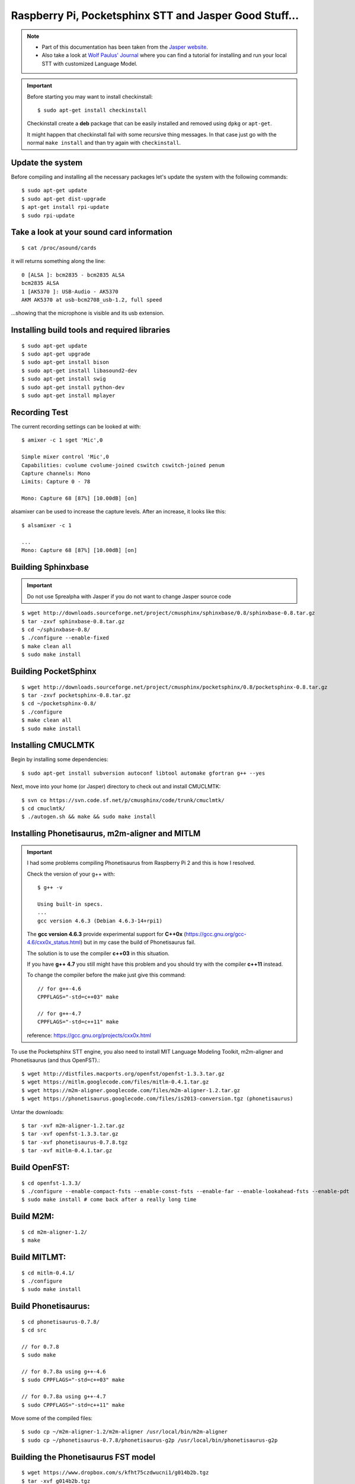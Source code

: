 .. highlight:: bash
.. _howto-raspi-speech-recognition-and-jasper:

========================================================
Raspberry Pi, Pocketsphinx STT and Jasper Good Stuff...
========================================================


.. note::
	
	- Part of this documentation has been taken from the `Jasper website`_.
	- Also take a look at `Wolf Paulus' Journal`_ where you can find a tutorial 
	  for installing and run your local STT with customized Language Model.
	
.. important::

	Before starting you may want to install checkinstall::
		
		$ sudo apt-get install checkinstall
		
	Checkinstall create a **deb** package that can be easily installed and removed using ``dpkg`` or ``apt-get``.

	It might happen that checkinstall fail with some recursive thing messages.
	In that case just go with the normal ``make install`` and than try again with ``checkinstall``.


Update the system
-----------------------

Before compiling and installing all the necessary packages 
let's update the system with the following commands:

::

	$ sudo apt-get update
	$ sudo apt-get dist-upgrade
	$ apt-get install rpi-update
	$ sudo rpi-update


Take a look at your sound card information
------------------------------------------------

::
	
	$ cat /proc/asound/cards

it will returns something along the line:

::

	0 [ALSA ]: bcm2835 - bcm2835 ALSA
	bcm2835 ALSA
	1 [AK5370 ]: USB-Audio - AK5370
	AKM AK5370 at usb-bcm2708_usb-1.2, full speed

...showing that the microphone is visible and its usb extension.


Installing build tools and required libraries
------------------------------------------------

::

	$ sudo apt-get update
	$ sudo apt-get upgrade
	$ sudo apt-get install bison
	$ sudo apt-get install libasound2-dev
	$ sudo apt-get install swig
	$ sudo apt-get install python-dev
	$ sudo apt-get install mplayer


Recording Test
---------------------

The current recording settings can be looked at with:

::

	$ amixer -c 1 sget 'Mic',0

	Simple mixer control 'Mic',0
	Capabilities: cvolume cvolume-joined cswitch cswitch-joined penum
	Capture channels: Mono
	Limits: Capture 0 - 78

	Mono: Capture 68 [87%] [10.00dB] [on]

alsamixer can be used to increase the capture levels. After an increase, it looks like this:

::

	$ alsamixer -c 1

	...
	Mono: Capture 68 [87%] [10.00dB] [on]


Building Sphinxbase
---------------------------

.. important:: Do not use 5prealpha with Jasper if you do not want to change Jasper source code

::

	$ wget http://downloads.sourceforge.net/project/cmusphinx/sphinxbase/0.8/sphinxbase-0.8.tar.gz
	$ tar -zxvf sphinxbase-0.8.tar.gz
	$ cd ~/sphinxbase-0.8/
	$ ./configure --enable-fixed
	$ make clean all
	$ sudo make install



Building PocketSphinx
-------------------------

::

	$ wget http://downloads.sourceforge.net/project/cmusphinx/pocketsphinx/0.8/pocketsphinx-0.8.tar.gz
	$ tar -zxvf pocketsphinx-0.8.tar.gz
	$ cd ~/pocketsphinx-0.8/
	$ ./configure
	$ make clean all
	$ sudo make install


Installing CMUCLMTK
-------------------------

Begin by installing some dependencies:

::

	$ sudo apt-get install subversion autoconf libtool automake gfortran g++ --yes

Next, move into your home (or Jasper) directory to check out and install CMUCLMTK:

::

	$ svn co https://svn.code.sf.net/p/cmusphinx/code/trunk/cmuclmtk/
	$ cd cmuclmtk/
	$ ./autogen.sh && make && sudo make install


Installing Phonetisaurus, m2m-aligner and MITLM
------------------------------------------------------


.. important::

	I had some problems compiling Phonetisaurus from Raspberry Pi 2 and this is how I resolved.
	
	Check the version of your g++ with:

	::
		
		$ g++ -v

		Using built-in specs.
		...
		gcc version 4.6.3 (Debian 4.6.3-14+rpi1)

	The **gcc version 4.6.3** provide experimental support for **C++0x** 
	(https://gcc.gnu.org/gcc-4.6/cxx0x_status.html) 
	but in my case the build of Phonetisaurus fail.

	The solution is to use the compiler **c++03** in this situation.

	If you have **g++ 4.7** you still might have this problem and you should try with the compiler **c++11** instead.

	To change the compiler before the make just give this command:

	::
		
		// for g++-4.6
		CPPFLAGS="-std=c++03" make

		// for g++-4.7
		CPPFLAGS="-std=c++11" make

	reference: https://gcc.gnu.org/projects/cxx0x.html


To use the Pocketsphinx STT engine, you also need to install MIT Language Modeling Toolkit, m2m-aligner and Phonetisaurus (and thus OpenFST).:

::

	$ wget http://distfiles.macports.org/openfst/openfst-1.3.3.tar.gz
	$ wget https://mitlm.googlecode.com/files/mitlm-0.4.1.tar.gz
	$ wget https://m2m-aligner.googlecode.com/files/m2m-aligner-1.2.tar.gz
	$ wget https://phonetisaurus.googlecode.com/files/is2013-conversion.tgz (phonetisaurus)

Untar the downloads:

::

	$ tar -xvf m2m-aligner-1.2.tar.gz
	$ tar -xvf openfst-1.3.3.tar.gz
	$ tar -xvf phonetisaurus-0.7.8.tgz
	$ tar -xvf mitlm-0.4.1.tar.gz



Build OpenFST:
---------------------

::

	$ cd openfst-1.3.3/
	$ ./configure --enable-compact-fsts --enable-const-fsts --enable-far --enable-lookahead-fsts --enable-pdt
	$ sudo make install # come back after a really long time


Build M2M:
---------------

::

	$ cd m2m-aligner-1.2/
	$ make


Build MITLMT:
-----------------

::

	$ cd mitlm-0.4.1/
	$ ./configure
	$ sudo make install


Build Phonetisaurus:
---------------------------

::

	$ cd phonetisaurus-0.7.8/
	$ cd src

	// for 0.7.8
	$ sudo make

	// for 0.7.8a using g++-4.6
	$ sudo CPPFLAGS="-std=c++03" make

	// for 0.7.8a using g++-4.7
	$ sudo CPPFLAGS="-std=c++11" make


Move some of the compiled files:

::

	$ sudo cp ~/m2m-aligner-1.2/m2m-aligner /usr/local/bin/m2m-aligner
	$ sudo cp ~/phonetisaurus-0.7.8/phonetisaurus-g2p /usr/local/bin/phonetisaurus-g2p


Building the Phonetisaurus FST model
---------------------------------------------

::

	$ wget https://www.dropbox.com/s/kfht75czdwucni1/g014b2b.tgz
	$ tar -xvf g014b2b.tgz
	
Build Phonetisaurus model:

::

	$ cd g014b2b/
	$ ./compile-fst.sh

[optional] Finally, rename the following folder for convenience:

::

	$ mv ~/g014b2b ~/phonetisaurus


Configuration
------------------

Follow the configuration instructions on the Jasper website 
http://jasperproject.github.io/documentation/configuration/ to set your sphinx STT service.

**Done! Enjoy!**


.. _Wolf Paulus' Journal: https://wolfpaulus.com/journal/embedded/raspberrypi2-sr/
.. _Jasper website: http://jasperproject.github.io/documentation/installation/
